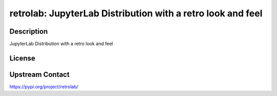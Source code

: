 retrolab: JupyterLab Distribution with a retro look and feel
============================================================

Description
-----------

JupyterLab Distribution with a retro look and feel

License
-------

Upstream Contact
----------------

https://pypi.org/project/retrolab/

